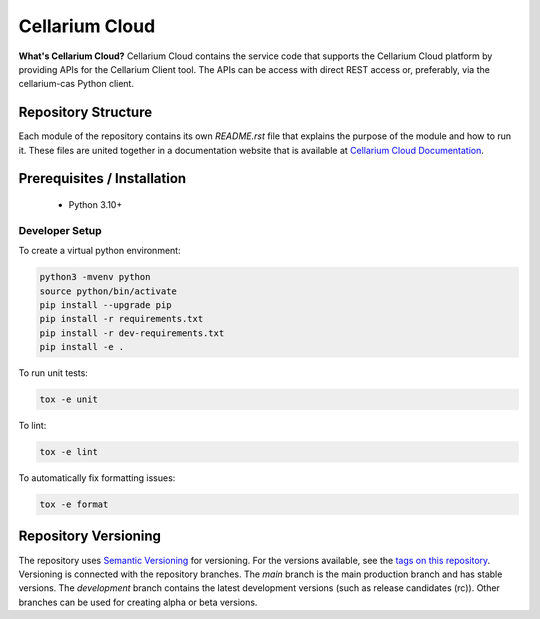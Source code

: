 Cellarium Cloud
===============

**What's Cellarium Cloud?** Cellarium Cloud contains the service code that supports the Cellarium Cloud platform by providing APIs for the Cellarium Client tool.
The APIs can be access with direct REST access or, preferably, via the cellarium-cas Python client.

Repository Structure
--------------------
Each module of the repository contains its own `README.rst` file that explains the purpose of the module and how to run
it. These files are united together in a documentation website that is available at
`Cellarium Cloud Documentation <https://cellarium-cloud.readthedocs.io>`_.


Prerequisites / Installation
----------------------------

 - Python 3.10+

Developer Setup
~~~~~~~~~~~~~~~

To create a virtual python environment:

.. code-block:: shell

    python3 -mvenv python
    source python/bin/activate
    pip install --upgrade pip
    pip install -r requirements.txt
    pip install -r dev-requirements.txt
    pip install -e .


To run unit tests:

.. code-block:: shell

    tox -e unit

To lint:

.. code-block:: shell

    tox -e lint

To automatically fix formatting issues:

.. code-block:: shell

    tox -e format

Repository Versioning
---------------------
The repository uses `Semantic Versioning <https://semver.org/>`_ for versioning. For the versions available, see the
`tags on this repository <https://github.com/cellarium-ai/cellarium-cloud/tags>`_. Versioning is connected with the
repository branches. The `main` branch is the main production branch and has stable versions. The `development` branch
contains the latest development versions (such as release candidates (rc)). Other branches can be used for creating
alpha or beta versions.
